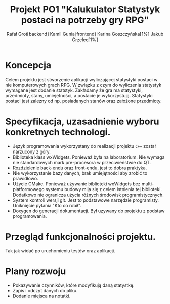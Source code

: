 
#+latex_header: \usepackage{polski}

#+title: Projekt PO1 "Kalukulator Statystyk postaci na potrzeby gry RPG"
#+author:Rafał Grot\lfloor{}backend\rfloor Kamil Gunia\lfloor{}frontend\rfloor{} Karina Goszczyńska\lceil1%\rceil Jakub Grzelec\lceil1%\rceil
\newpage

* Koncepcja
Celem projektu jest stworzenie aplikacji wyliczającej statystyki postaci w nie komputerowych grach RPG.
W związku z czym do wyliczenia statystyk wymagane jest dodanie statstyk.
Zakładamy że gra ma statystyki, przedmioty, stany, umiejętności, a postacie je wykorzystują.
Statystyki postaci jest zależny od np. posiadanych stanów oraz założone przedmioty.
* Specyfikacja, uzasadnienie wyboru konkretnych technologi.
- Język programowania wykorzystany do realizacji projektu =c++= został narzucony z góry.
- Biblioteka klass wxWidgets. Ponieważ była na laboratorium. Nie wymaga nie standardowych mark pre-procesora w przeciwieństwie do QT.
- Rozdzielenie back-endu oraz front-endu, jest to dobra praktyka.
- Nie wykorzystanie bazy danych, brak umiejętności aby zrobić to prawidłowo.
- Użycie CMake. Ponieważ używanie biblioteki wxWidgets bez multi-platformowego systemu budowy mija się z celem istnienia tej biblioteki. Dodatkowo nie ogranicza użycia różnych środowisk programistycznych.
- System kontroli wersji git. Jest to podstawowe narzędzie programisty. Uniknięcie pytania "Kto co robił".
- Doxygen do generacji dokumentacji. Był używany do projektu z podstaw programowania.
* Przegląd funkcjonalności projektu.
Tak jak widać po uruchomieniu testów oraz aplikacji.
* Plany rozwoju
- Pokazywanie czynników, które modyfikują daną statystkę.
- Zapis i odczyt danych do pliku.
- Dodanie miejsca na notatki.
